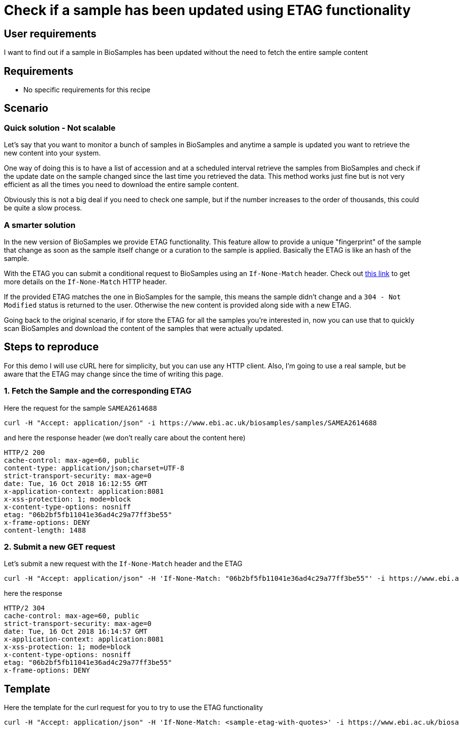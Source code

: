 
= [.ebi-color]#Check if a sample has been updated using ETAG functionality#
:last-update-label!:

== User requirements
I want to find out if a sample in BioSamples has been updated without the need
to fetch the entire sample content

== Requirements
- No specific requirements for this recipe

== Scenario

=== Quick solution - Not scalable
Let's say that you want to monitor a bunch of samples in BioSamples and
anytime a sample is updated you want to retrieve the new content into your system.

One way of doing this is to have a list of accession and at a scheduled interval
retrieve the samples from BioSamples and check if the update date on the sample
changed since the last time you retrieved the data.
This method works just fine but is not very efficient as all the times you need to
download the entire sample content.

Obviously this is not a big deal if you need to check one sample, but if the number
increases to the order of thousands, this could be quite a slow process.

=== A smarter solution
In the new version of BioSamples we provide ETAG functionality.
This feature allow to provide a unique "fingerprint" of the sample that change
as soon as the sample itself change or a curation to the sample is applied.
Basically the ETAG is like an hash of the sample.

With the ETAG you can submit a conditional request to BioSamples using an
`If-None-Match` header. Check out https://developer.mozilla.org/en-US/docs/Web/HTTP/Headers/If-None-Match[this link] to get more details on the `If-None-Match` HTTP header.

If the provided ETAG matches the one in BioSamples for the sample, this means the sample didn't change and a `304 - Not Modified` status is returned to the user. Otherwise the new content is provided along side with a new ETAG.

Going back to the original scenario, if for store the ETAG for all the samples you're interested in, now you can use that to quickly scan BioSamples and download the content of the samples that were actually updated.

== Steps to reproduce

For this demo I will use cURL here for simplicity, but you can use any HTTP client. Also, I'm going to use a real
sample, but be aware that the ETAG may change since the time of writing this page.

=== 1. Fetch the Sample and the corresponding ETAG

Here the request for the sample `SAMEA2614688`
```
curl -H "Accept: application/json" -i https://www.ebi.ac.uk/biosamples/samples/SAMEA2614688
```

and here the response header (we don't really care about the content here)
```
HTTP/2 200
cache-control: max-age=60, public
content-type: application/json;charset=UTF-8
strict-transport-security: max-age=0
date: Tue, 16 Oct 2018 16:12:55 GMT
x-application-context: application:8081
x-xss-protection: 1; mode=block
x-content-type-options: nosniff
etag: "06b2bf5fb11041e36ad4c29a77ff3be55"
x-frame-options: DENY
content-length: 1488
```

=== 2. Submit a new GET request

Let's submit a new request with the `If-None-Match` header and the ETAG

```
curl -H "Accept: application/json" -H 'If-None-Match: "06b2bf5fb11041e36ad4c29a77ff3be55"' -i https://www.ebi.ac.uk/biosamples/samples/SAMEA2614688
```

here the response
```
HTTP/2 304
cache-control: max-age=60, public
strict-transport-security: max-age=0
date: Tue, 16 Oct 2018 16:14:57 GMT
x-application-context: application:8081
x-xss-protection: 1; mode=block
x-content-type-options: nosniff
etag: "06b2bf5fb11041e36ad4c29a77ff3be55"
x-frame-options: DENY
```

== Template

Here the template for the curl request for you to try to use the ETAG functionality

```
curl -H "Accept: application/json" -H 'If-None-Match: <sample-etag-with-quotes>' -i https://www.ebi.ac.uk/biosamples/samples/<sample-accession>
```
